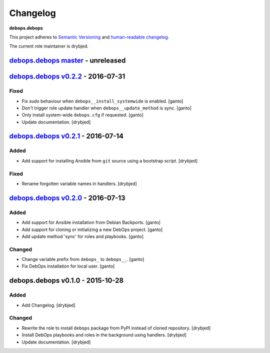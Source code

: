 Changelog
=========

**debops.debops**

This project adheres to `Semantic Versioning <http://semver.org/spec/v2.0.0.html>`_
and `human-readable changelog <http://keepachangelog.com/>`_.

The current role maintainer is drybjed.


`debops.debops master`_ - unreleased
------------------------------------

.. _debops.debops master: https://github.com/debops/ansible-debops/compare/v0.2.2...master


`debops.debops v0.2.2`_ - 2016-07-31
------------------------------------

.. _debops.debops v0.2.2: https://github.com/debops/ansible-debops/compare/v0.2.1...v0.2.2

Fixed
~~~~~

- Fix sudo behaviour when ``debops__install_systemwide`` is enabled. [ganto]

- Don't trigger role update handler when ``debops__update_method`` is sync. [ganto]

- Only install system-wide ``debops.cfg`` if requested. [ganto]

- Update documentation. [drybjed]


`debops.debops v0.2.1`_ - 2016-07-14
------------------------------------

.. _debops.debops v0.2.1: https://github.com/debops/ansible-debops/compare/v0.2.0...v0.2.1

Added
~~~~~

- Add support for installing Ansible from ``git`` source using a bootstrap script. [drybjed]

Fixed
~~~~~

- Rename forgotten variable names in handlers. [drybjed]


`debops.debops v0.2.0`_ - 2016-07-13
------------------------------------

.. _debops.debops v0.2.0: https://github.com/debops/ansible-debops/compare/v0.1.0...v0.2.0

Added
~~~~~

- Add support for Ansible installation from Debian Backports. [ganto]

- Add support for cloning or initializing a new DebOps project. [ganto]

- Add update method 'sync' for roles and playbooks. [ganto]

Changed
~~~~~~~

- Change variable prefix from ``debops_`` to ``debops__``. [ganto]

- Fix DebOps installation for local user. [ganto]


debops.debops v0.1.0 - 2015-10-28
---------------------------------

Added
~~~~~

- Add Changelog. [drybjed]

Changed
~~~~~~~

- Rewrite the role to install ``debops`` package from PyPI instead of cloned
  repository. [drybjed]

- Install DebOps playbooks and roles in the background using handlers.
  [drybjed]

- Update documentation. [drybjed]
